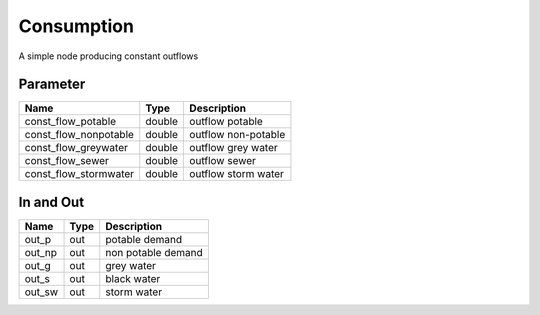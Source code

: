 ===========
Consumption
===========

A simple node producing constant outflows


Parameter
---------

+-----------------------+------------------------+------------------------------------------------------------------------+
|        Name           |          Type          |       Description                                                      |
+=======================+========================+========================================================================+
| const_flow_potable    | double                 | outflow potable                                                        |
+-----------------------+------------------------+------------------------------------------------------------------------+
| const_flow_nonpotable | double                 | outflow non-potable                                                    |
+-----------------------+------------------------+------------------------------------------------------------------------+
| const_flow_greywater  | double                 | outflow grey water                                                     |
+-----------------------+------------------------+------------------------------------------------------------------------+
| const_flow_sewer      | double                 | outflow sewer                                                          |
+-----------------------+------------------------+------------------------------------------------------------------------+
| const_flow_stormwater | double                 | outflow storm water                                                    |
+-----------------------+------------------------+------------------------------------------------------------------------+

In and Out
----------

+--------------------+------------+--------------------------------------------+
|        Name        | Type       |   Description                              |
+====================+============+============================================+
| out_p              | out        | potable demand                             |
+--------------------+------------+--------------------------------------------+
| out_np             | out        | non potable demand                         |
+--------------------+------------+--------------------------------------------+
| out_g              | out        | grey water                                 |
+--------------------+------------+--------------------------------------------+
| out_s              | out        | black water                                |
+--------------------+------------+--------------------------------------------+
| out_sw             | out        | storm water                                |
+--------------------+------------+--------------------------------------------+


